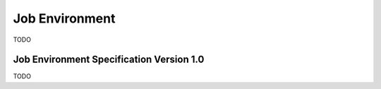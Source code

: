 
.. _architecture_jobs_job_environment:

Job Environment
========================================================================================================================

TODO

.. _architecture_jobs_job_environment_spec:

Job Environment Specification Version 1.0
------------------------------------------------------------------------------------------------------------------------

TODO
